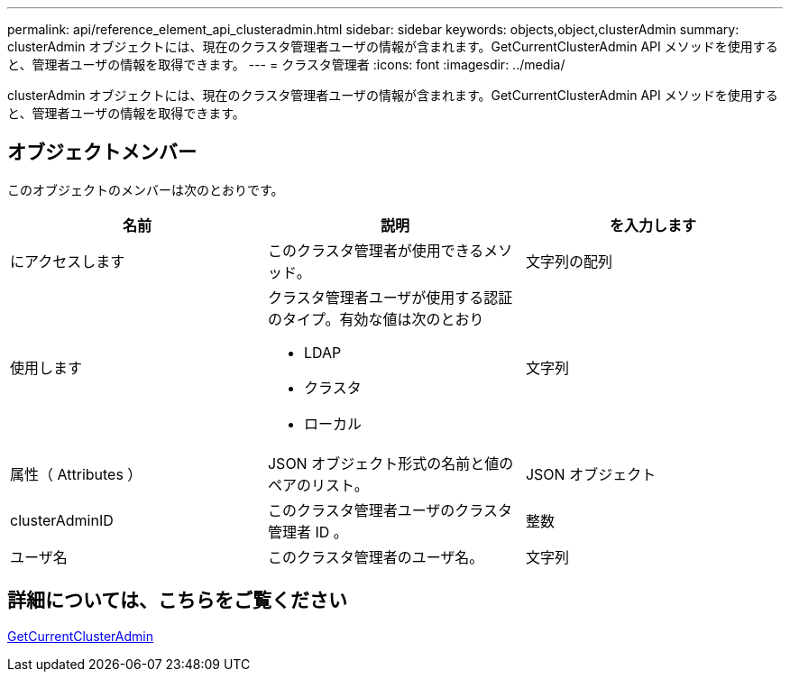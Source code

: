 ---
permalink: api/reference_element_api_clusteradmin.html 
sidebar: sidebar 
keywords: objects,object,clusterAdmin 
summary: clusterAdmin オブジェクトには、現在のクラスタ管理者ユーザの情報が含まれます。GetCurrentClusterAdmin API メソッドを使用すると、管理者ユーザの情報を取得できます。 
---
= クラスタ管理者
:icons: font
:imagesdir: ../media/


[role="lead"]
clusterAdmin オブジェクトには、現在のクラスタ管理者ユーザの情報が含まれます。GetCurrentClusterAdmin API メソッドを使用すると、管理者ユーザの情報を取得できます。



== オブジェクトメンバー

このオブジェクトのメンバーは次のとおりです。

|===
| 名前 | 説明 | を入力します 


 a| 
にアクセスします
 a| 
このクラスタ管理者が使用できるメソッド。
 a| 
文字列の配列



 a| 
使用します
 a| 
クラスタ管理者ユーザが使用する認証のタイプ。有効な値は次のとおり

* LDAP
* クラスタ
* ローカル

 a| 
文字列



 a| 
属性（ Attributes ）
 a| 
JSON オブジェクト形式の名前と値のペアのリスト。
 a| 
JSON オブジェクト



 a| 
clusterAdminID
 a| 
このクラスタ管理者ユーザのクラスタ管理者 ID 。
 a| 
整数



 a| 
ユーザ名
 a| 
このクラスタ管理者のユーザ名。
 a| 
文字列

|===


== 詳細については、こちらをご覧ください

xref:reference_element_api_getcurrentclusteradmin.adoc[GetCurrentClusterAdmin]
